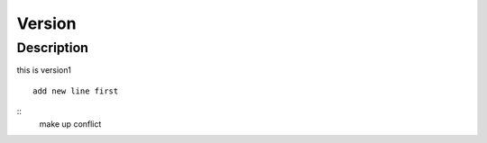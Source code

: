 Version
#####################

Description
=====================
this is version1

::

    add new line first
:: 
   make up conflict
